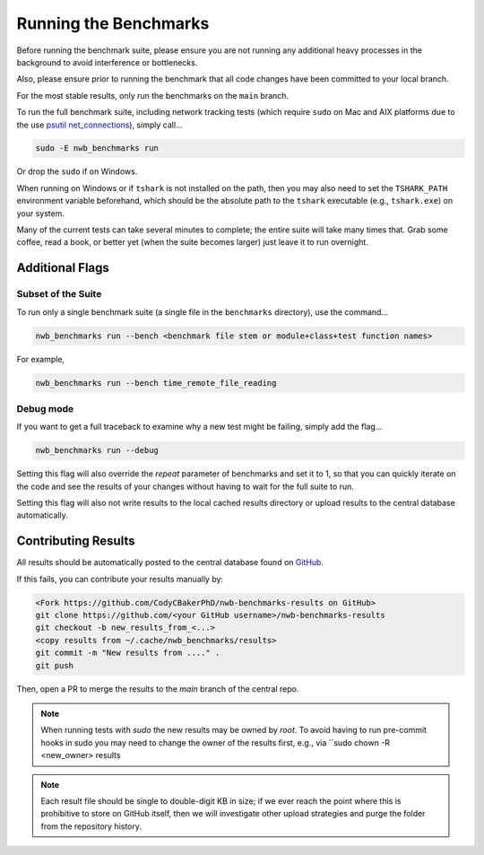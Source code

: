 Running the Benchmarks
======================

Before running the benchmark suite, please ensure you are not running any additional heavy processes in the background to avoid interference or bottlenecks.

Also, please ensure prior to running the benchmark that all code changes have been committed to your local branch.

For the most stable results, only run the benchmarks on the ``main`` branch.

To run the full benchmark suite, including network tracking tests (which require ``sudo`` on Mac and AIX platforms due to the
use `psutil net_connections <https://psutil.readthedocs.io/en/latest/#psutil.net_connections>`_), simply call...

.. code-block::

    sudo -E nwb_benchmarks run

Or drop the ``sudo`` if on Windows.

When running on Windows or if ``tshark`` is not installed on the path, then you may also need to set the ``TSHARK_PATH`` environment variable beforehand, which should be the absolute path to the ``tshark`` executable (e.g., ``tshark.exe``) on your system.

Many of the current tests can take several minutes to complete; the entire suite will take many times that. Grab some coffee, read a book, or better yet (when the suite becomes larger) just leave it to run overnight.


Additional Flags
----------------

Subset of the Suite
~~~~~~~~~~~~~~~~~~~

To run only a single benchmark suite (a single file in the ``benchmarks`` directory), use the command...

.. code-block::

    nwb_benchmarks run --bench <benchmark file stem or module+class+test function names>

For example,

.. code-block::

    nwb_benchmarks run --bench time_remote_file_reading

Debug mode
~~~~~~~~~~

If you want to get a full traceback to examine why a new test might be failing, simply add the flag...

.. code-block::

    nwb_benchmarks run --debug

Setting this flag will also override the `repeat` parameter of benchmarks and set it to 1, so that you can quickly
iterate on the code and see the results of your changes without having to wait for the full suite to run.

Setting this flag will also not write results to the local cached results directory or upload results to the central
database automatically.

Contributing Results
--------------------

All results should be automatically posted to the central database found on `GitHub <https://github.com/CodyCBakerPhD/nwb-benchmarks-results>`_.

If this fails, you can contribute your results manually by:

.. code-block::

    <Fork https://github.com/CodyCBakerPhD/nwb-benchmarks-results on GitHub>
    git clone https://github.com/<your GitHub username>/nwb-benchmarks-results
    git checkout -b new_results_from_<...>
    <copy results from ~/.cache/nwb_benchmarks/results>
    git commit -m "New results from ...." .
    git push

Then, open a PR to merge the results to the `main` branch of the central repo.

.. note::

    When running tests with `sudo` the new results may be owned by `root`. To avoid having to run pre-commit hooks in sudo you may need to change the owner of the results first, e.g., via ``sudo chown -R <new_owner> results

.. note::

    Each result file should be single to double-digit KB in size; if we ever reach the point where this is prohibitive to store on GitHub itself, then we will investigate other upload strategies and purge the folder from the repository history.
